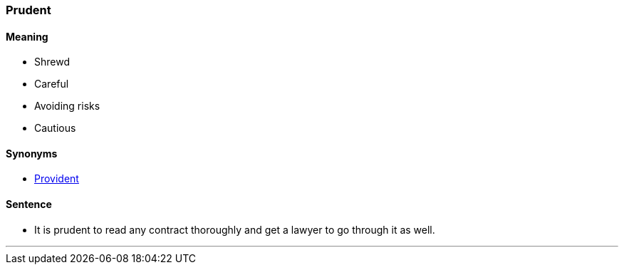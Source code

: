 
=== Prudent

==== Meaning

* Shrewd
* Careful
* Avoiding risks
* Cautious

==== Synonyms

* link:#_provident[Provident]

==== Sentence

* It is [.underline]#prudent# to read any contract thoroughly and get a lawyer to go through it as well.

'''

